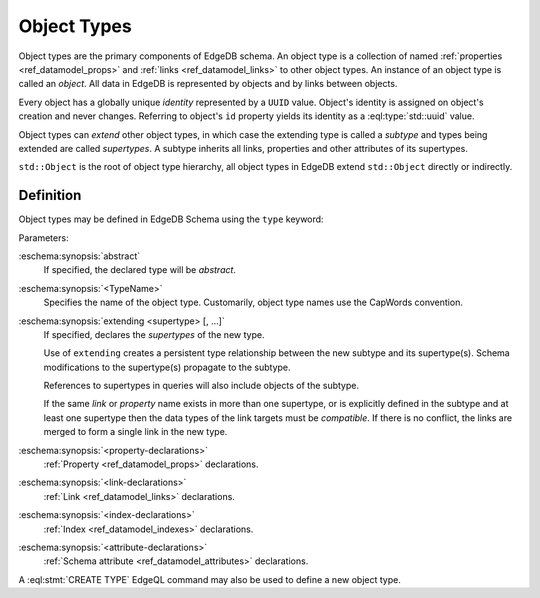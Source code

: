 .. _ref_datamodel_object_types:

============
Object Types
============

Object types are the primary components of EdgeDB schema.  An object type
is a collection of named :ref:`properties <ref_datamodel_props>` and
:ref:`links <ref_datamodel_links>` to other object types.   An instance of
an object type is called an *object*.  All data in EdgeDB is represented by
objects and by links between objects.

Every object has a globally unique *identity* represented by a ``UUID``
value.  Object's identity is assigned on object's creation and never
changes.  Referring to object's ``id`` property yields its identity as a
:eql:type:`std::uuid` value.

Object types can *extend* other object types, in which case the extending
type is called a *subtype* and types being extended are called *supertypes*.
A subtype inherits all links, properties and other attributes of its
supertypes.

``std::Object`` is the root of object type hierarchy, all object
types in EdgeDB extend ``std::Object`` directly or indirectly.

.. eql:type:: std::Object

    Root object type.

    Definition:

    .. code-block:: eschema

        type Object:
            # Universally unique object identifier
            required readonly property id -> std::uuid

            # Object type in the information schema.
            required readonly link __type__ -> schema::ObjectType


Definition
==========

Object types may be defined in EdgeDB Schema using the ``type`` keyword:

.. eschema:synopsis::

    [abstract] type <TypeName> [extending [(] <supertype> [, ...] [)]]:
        [ <property-declarations> ]
        [ <link-declarations> ]
        [ <index-declarations> ]
        [ <attribute-declarations> ]
        ...

Parameters:

:eschema:synopsis:`abstract`
    If specified, the declared type will be *abstract*.

:eschema:synopsis:`<TypeName>`
    Specifies the name of the object type.  Customarily, object type names
    use the CapWords convention.

:eschema:synopsis:`extending <supertype> [, ...]`
    If specified, declares the *supertypes* of the new type.

    Use of ``extending`` creates a persistent type relationship
    between the new subtype and its supertype(s).  Schema modifications
    to the supertype(s) propagate to the subtype.

    References to supertypes in queries will also include objects of
    the subtype.

    If the same *link* or *property* name exists in more than one
    supertype, or is explicitly defined in the subtype and at
    least one supertype then the data types of the link targets must
    be *compatible*.  If there is no conflict, the links are merged to
    form a single link in the new type.

:eschema:synopsis:`<property-declarations>`
    :ref:`Property <ref_datamodel_props>` declarations.

:eschema:synopsis:`<link-declarations>`
    :ref:`Link <ref_datamodel_links>` declarations.

:eschema:synopsis:`<index-declarations>`
    :ref:`Index <ref_datamodel_indexes>` declarations.

:eschema:synopsis:`<attribute-declarations>`
    :ref:`Schema attribute <ref_datamodel_attributes>` declarations.


A :eql:stmt:`CREATE TYPE` EdgeQL command may also be used to define a new
object type.
